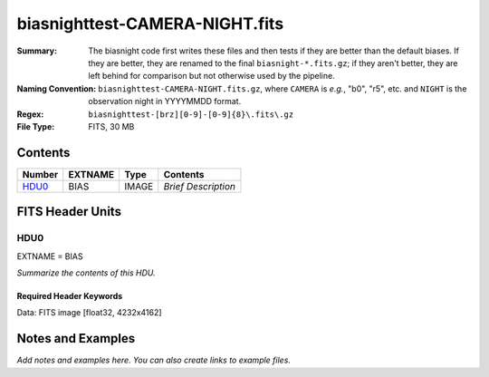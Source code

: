 ===============================
biasnighttest-CAMERA-NIGHT.fits
===============================

:Summary: The biasnight code first writes these files and then tests if they
    are better than the default biases.  If they are better,
    they are renamed to the final ``biasnight-*.fits.gz``;
    if they aren't better, they are left behind for comparison
    but not otherwise used by the pipeline.
:Naming Convention: ``biasnighttest-CAMERA-NIGHT.fits.gz``, where ``CAMERA`` is
    *e.g.*, "b0", "r5", etc. and ``NIGHT`` is the observation night in
    YYYYMMDD format.
:Regex: ``biasnighttest-[brz][0-9]-[0-9]{8}\.fits\.gz``
:File Type: FITS, 30 MB

Contents
========

====== ======= ===== ===================
Number EXTNAME Type  Contents
====== ======= ===== ===================
HDU0_  BIAS    IMAGE *Brief Description*
====== ======= ===== ===================


FITS Header Units
=================

HDU0
----

EXTNAME = BIAS

*Summarize the contents of this HDU.*

Required Header Keywords
~~~~~~~~~~~~~~~~~~~~~~~~

.. collapse:: Required Header Keywords table

   .. rst-class:: keywords

    ======== ============================================= ===== =======================================
    KEY      Example Value                                 Type  Comment
    ======== ============================================= ===== =======================================
    NAXIS1   4232                                          int
    NAXIS2   4162                                          int
    TELESCOP KPNO 4.0-m telescope                          str   Telescope name
    INSTRUME DESI                                          str   Instrument name
    SPECGRPH 1                                             int   Spectrograph logical name (SP)
    SPECID   10                                            int   Spectrograph serial number (SM)
    DETECTOR sn22822                                       str   Detector (ccd) identification
    CAMERA   b1                                            str   Camera name
    CCDNAME  CCDSM10B                                      str   CCD name
    CCDPREP  purge,clear                                   str   CCD prep actions
    CCDSIZE  4162,4232                                     str   CCD size in pixels (rows, columns)
    CCDTEMP  850.0                                         float [deg C] CCD controller CCD temperature
    CPUTEMP  59.209                                        float [deg C] CCD controller CPU temperature
    CASETEMP 58.9529                                       float [deg C] CCD controller case temperature
    CCDTMING flatdark_sta_timing.txt                       str   CCD timing file
    CCDCFG   CMV_22805_sta_revd_tuned-may2018_20210128.cfg str   CCD configuration fi
    SETTINGS detectors_sm_20210128.json                    str   Name of DESI CCD settings file
    VESSEL   29                                            int   Cryostat serial number
    FEEVER   v20160312                                     str   CCD Controller version
    FEEBOX   lbnl088                                       str   CCD Controller serial number
    PRESECA  [1:4, 2:2049]                                 str   Prescan section for quadrant A
    PRRSECA  [5:2052, 1:1]                                 str   Row prescan section for quadrant A
    DATASECA [5:2052, 2:2049]                              str   Data section for quadrant A
    TRIMSECA [5:2052, 2:2049]                              str   Trim section for quadrant A
    BIASSECA [2053:2116, 2:2049]                           str   Bias section for quadrant A
    ORSECA   [5:2052, 2050:2081]                           str   Row overscan section for quadrant A
    CCDSECA  [1:2048, 1:2048]                              str   CCD section for quadrant A
    DETSECA  [1:2048, 1:2048]                              str   Detector section for quadrant A
    AMPSECA  [1:2048, 1:2048]                              str   AMP section for quadrant A
    PRESECB  [4229:4232, 2:2049]                           str   Prescan section for quadrant B
    PRRSECB  [2181:4228, 1:1]                              str   Row prescan section for quadrant B
    DATASECB [2181:4228, 2:2049]                           str   Data section for quadrant B
    TRIMSECB [2181:4228, 2:2049]                           str   Trim section for quadrant B
    BIASSECB [2117:2180, 2:2049]                           str   Bias section for quadrant B
    ORSECB   [2181:4228, 2050:2081]                        str   Row overscan section for quadrant B
    CCDSECB  [2049:4096, 1:2048]                           str   CCD section for quadrant B
    DETSECB  [2049:4096, 1:2048]                           str   Detector section for quadrant B
    AMPSECB  [2049:4096, 2048:1]                           str   AMP section for quadrant B
    PRESECC  [1:4, 2114:4161]                              str   Prescan section for quadrant C
    PRRSECC  [5:2052, 4162:4162]                           str   Row prescan section for quadrant C
    DATASECC [5:2052, 2114:4161]                           str   Data section for quadrant C
    TRIMSECC [5:2052, 2114:4161]                           str   Trim section for quadrant C
    BIASSECC [2053:2116, 2114:4161]                        str   Bias section for quadrant C
    ORSECC   [5:2052, 2082:2113]                           str   Row overscan section for quadrant C
    CCDSECC  [1:2048, 2049:4096]                           str   CCD section for quadrant C
    DETSECC  [1:2048, 2049:4096]                           str   Detector section for quadrant C
    AMPSECC  [2048:1, 2049:4096]                           str   AMP section for quadrant C
    PRESECD  [4229:4232, 2114:4161]                        str   Prescan section for quadrant D
    PRRSECD  [2181:4228, 4162:4162]                        str   Row prescan section for quadrant D
    DATASECD [2181:4228, 2114:4161]                        str   Data section for quadrant D
    TRIMSECD [2181:4228, 2114:4161]                        str   Trim section for quadrant D
    BIASSECD [2117:2180, 2114:4161]                        str   Bias section for quadrant D
    ORSECD   [2181:4228, 2082:2113]                        str   Row bias section for quadrant D
    CCDSECD  [2049:4096, 2049:4096]                        str   CCD section for quadrant D
    DETSECD  [2049:4096, 2049:4096]                        str   Detector section for quadrant D
    AMPSECD  [4096:2049, 4096:2049]                        str   AMP section for quadrant D
    DAC0     15.9998,15.9547                               str   [V] set value, measured value
    DAC1     15.9998,15.759                                str   [V] set value, measured value
    DAC2     15.9998,15.8105                               str   [V] set value, measured value
    DAC3     15.9998,15.9238                               str   [V] set value, measured value
    DAC4     0.0,-0.0158                                   str   [V] set value, measured value
    DAC5     0.0,-0.021                                    str   [V] set value, measured value
    DAC6     0.0,-0.0158                                   str   [V] set value, measured value
    DAC7     0.0,-0.021                                    str   [V] set value, measured value
    DAC8     26.9998,27.0088                               str   [V] set value, measured value
    DAC9     26.9998,27.0385                               str   [V] set value, measured value
    DAC10    26.9998,27.0978                               str   [V] set value, measured value
    DAC11    26.9998,26.5042                               str   [V] set value, measured value
    DAC12    0.0,5.0752                                    str   [V] set value, measured value
    DAC13    0.0,-5.0232                                   str   [V] set value, measured value
    DAC14    0.0,0.8008                                    str   [V] set value, measured value
    DAC15    19.9997,19.8328                               str   [V] set value, measured value
    DAC16    0.0,0.1386                                    str   [V] set value, measured value
    DAC17    -0.0,0.0732                                   str   [V] set value, measured value
    CLOCK0   3.9999,-4.0002                                str   [V] high rail, low rail
    CLOCK1   3.9999,-4.0002                                str   [V] high rail, low rail
    CLOCK2   3.9999,-4.0002                                str   [V] high rail, low rail
    CLOCK3   6.9999,-2.0001                                str   [V] high rail, low rail
    CLOCK4   3.9999,-4.0002                                str   [V] high rail, low rail
    CLOCK5   3.9999,-4.0002                                str   [V] high rail, low rail
    CLOCK6   3.9999,-4.0002                                str   [V] high rail, low rail
    CLOCK7   6.9999,-2.0001                                str   [V] high rail, low rail
    CLOCK8   3.0,-8.0001                                   str   [V] high rail, low rail
    CLOCK9   3.0,-8.0001                                   str   [V] high rail, low rail
    CLOCK10  3.0,-8.0001                                   str   [V] high rail, low rail
    CLOCK11  0.0,0.0                                       str   [V] high rail, low rail
    CLOCK12  3.0,-8.0001                                   str   [V] high rail, low rail
    CLOCK13  3.0,-8.0001                                   str   [V] high rail, low rail
    CLOCK14  3.0,-8.0001                                   str   [V] high rail, low rail
    CLOCK15  0.0,0.0                                       str   [V] high rail, low rail
    CLOCK16  0.0,0.0                                       str   [V] high rail, low rail
    CLOCK17  3.9999,-4.0002                                str   [V] high rail, low rail
    CLOCK18  3.9999,-4.0002                                str   [V] high rail, low rail
    OFFSET0  -1.5,15.9547                                  str   [V] set value, measured value
    OFFSET1  -1.5,15.7796                                  str   [V] set value, measured value
    OFFSET2  -1.5,15.7899                                  str   [V] set value, measured value
    OFFSET3  -1.5,15.9341                                  str   [V] set value, measured value
    OFFSET4  -1.2599999904632568,-0.0105                   str   [V] set value, measured value
    OFFSET5  -1.309999942779541,-0.0158                    str   [V] set value, measured value
    OFFSET6  -1.5199999809265137,-0.0105                   str   [V] set value, measured value
    OFFSET7  -1.4700000286102295,-0.021                    str   [V] set value, measured value
    DELAYS   13, 13, 25, 25, 8, 3000, 7, 7, 400, 7         str   [10] Delay settings
    CDSPARMS 350, 350, 8, 1000                             str   CDS parameters
    PGAGAIN  5                                             int   Controller gain
    OCSVER   1.2                                           float OCS software version
    DOSVER   trunk                                         str   DOS software version
    CONSTVER DESI:CURRENT                                  str   Constants version
    BUNIT    adu                                           str
    NIGHT    20210407                                      int
    ======== ============================================= ===== =======================================

Data: FITS image [float32, 4232x4162]


Notes and Examples
==================

*Add notes and examples here.  You can also create links to example files.*
